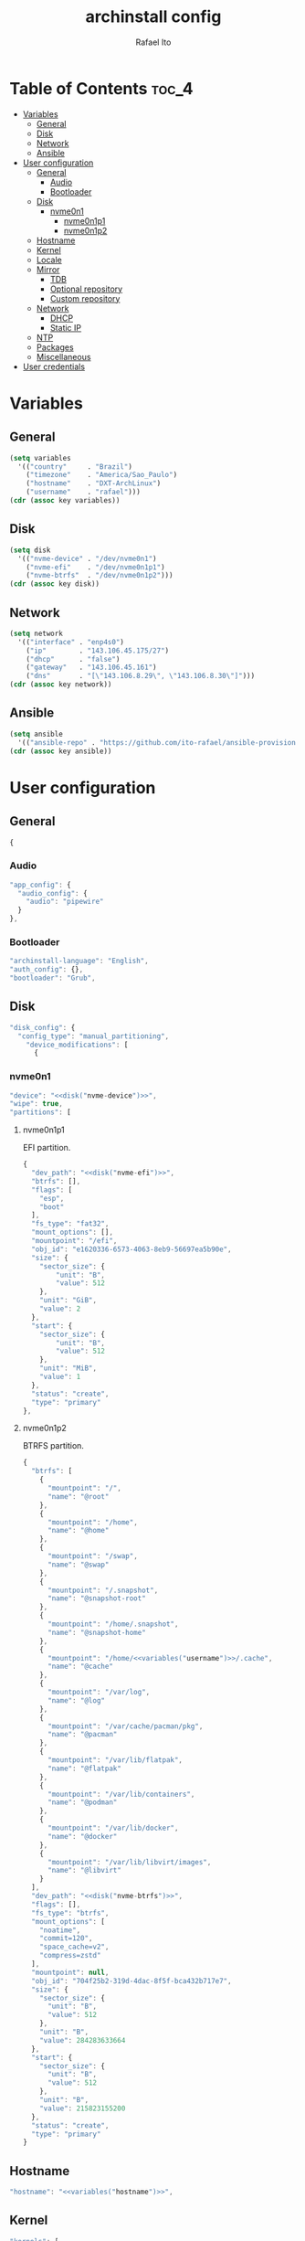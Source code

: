 #+TITLE: archinstall config
#+AUTHOR: Rafael Ito
#+PROPERTY: header-args:sh :tangle archinstall.sh 
#+DESCRIPTION: configuration file for installing Arch Linux with archinstall in an automated way
#+STARTUP: showeverything
#+auto_tangle: t

* Table of Contents :toc_4:
- [[#variables][Variables]]
  - [[#general][General]]
  - [[#disk][Disk]]
  - [[#network][Network]]
  - [[#ansible][Ansible]]
- [[#user-configuration][User configuration]]
  - [[#general-1][General]]
    - [[#audio][Audio]]
    - [[#bootloader][Bootloader]]
  - [[#disk-1][Disk]]
    - [[#nvme0n1][nvme0n1]]
      - [[#nvme0n1p1][nvme0n1p1]]
      - [[#nvme0n1p2][nvme0n1p2]]
  - [[#hostname][Hostname]]
  - [[#kernel][Kernel]]
  - [[#locale][Locale]]
  - [[#mirror][Mirror]]
    - [[#tdb][TDB]]
    - [[#optional-repository][Optional repository]]
    - [[#custom-repository][Custom repository]]
  - [[#network-1][Network]]
    - [[#dhcp][DHCP]]
    - [[#static-ip][Static IP]]
  - [[#ntp][NTP]]
  - [[#packages][Packages]]
  - [[#miscellaneous][Miscellaneous]]
- [[#user-credentials][User credentials]]

* Variables
** General
#+name: variables
#+begin_src emacs-lisp :var key=""
(setq variables
  '(("country"     . "Brazil")
    ("timezone"    . "America/Sao_Paulo")
    ("hostname"    . "DXT-ArchLinux")
    ("username"    . "rafael")))
(cdr (assoc key variables))
#+end_src
** Disk
#+name: disk
#+begin_src emacs-lisp :var key=""
(setq disk
  '(("nvme-device" . "/dev/nvme0n1")
    ("nvme-efi"    . "/dev/nvme0n1p1")
    ("nvme-btrfs"  . "/dev/nvme0n1p2")))
(cdr (assoc key disk))
#+end_src
** Network
#+name: network
#+begin_src emacs-lisp :var key=""
(setq network
  '(("interface" . "enp4s0")
    ("ip"        . "143.106.45.175/27")
    ("dhcp"      . "false")
    ("gateway"   . "143.106.45.161")
    ("dns"       . "[\"143.106.8.29\", \"143.106.8.30\"]")))
(cdr (assoc key network))
#+end_src
** Ansible
#+name: ansible
#+begin_src emacs-lisp :var key=""
(setq ansible
  '(("ansible-repo" . "https://github.com/ito-rafael/ansible-provision.git")))
(cdr (assoc key ansible))
#+end_src
* User configuration
:PROPERTIES:
:header-args: :tangle user_configuration.json
:END:
** General
#+begin_src js
{
#+end_src
*** Audio
#+begin_src js
"app_config": {
  "audio_config": {
    "audio": "pipewire"
  }
},
#+end_src
*** Bootloader
#+begin_src js
"archinstall-language": "English",
"auth_config": {},
"bootloader": "Grub",
#+end_src
** Disk
#+begin_src js
"disk_config": {
  "config_type": "manual_partitioning",
    "device_modifications": [
      {
#+end_src
*** nvme0n1
#+begin_src js :noweb yes
"device": "<<disk("nvme-device")>>",
"wipe": true,
"partitions": [
#+end_src
**** nvme0n1p1
EFI partition.
#+begin_src js :noweb yes
{
  "dev_path": "<<disk("nvme-efi")>>",
  "btrfs": [],
  "flags": [
    "esp",
    "boot"
  ],
  "fs_type": "fat32",
  "mount_options": [],
  "mountpoint": "/efi",
  "obj_id": "e1620336-6573-4063-8eb9-56697ea5b90e",
  "size": {
    "sector_size": {
        "unit": "B",
        "value": 512
    },
    "unit": "GiB",
    "value": 2
  },
  "start": {
    "sector_size": {
        "unit": "B",
        "value": 512
    },
    "unit": "MiB",
    "value": 1
  },
  "status": "create",
  "type": "primary"
},
#+end_src
**** nvme0n1p2
BTRFS partition.
#+begin_src js :noweb yes
{
  "btrfs": [
    {
      "mountpoint": "/",
      "name": "@root"
    },
    {
      "mountpoint": "/home",
      "name": "@home"
    },
    {
      "mountpoint": "/swap",
      "name": "@swap"
    },
    {
      "mountpoint": "/.snapshot",
      "name": "@snapshot-root"
    },
    {
      "mountpoint": "/home/.snapshot",
      "name": "@snapshot-home"
    },
    {
      "mountpoint": "/home/<<variables("username")>>/.cache",
      "name": "@cache"
    },
    {
      "mountpoint": "/var/log",
      "name": "@log"
    },
    {
      "mountpoint": "/var/cache/pacman/pkg",
      "name": "@pacman"
    },
    {
      "mountpoint": "/var/lib/flatpak",
      "name": "@flatpak"
    },
    {
      "mountpoint": "/var/lib/containers",
      "name": "@podman"
    },
    {
      "mountpoint": "/var/lib/docker",
      "name": "@docker"
    },
    {
      "mountpoint": "/var/lib/libvirt/images",
      "name": "@libvirt"
    }
  ],
  "dev_path": "<<disk("nvme-btrfs")>>",
  "flags": [],
  "fs_type": "btrfs",
  "mount_options": [
    "noatime",
    "commit=120",
    "space_cache=v2",
    "compress=zstd"
  ],
  "mountpoint": null,
  "obj_id": "704f25b2-319d-4dac-8f5f-bca432b717e7",
  "size": {
    "sector_size": {
      "unit": "B",
      "value": 512
    },
    "unit": "B",
    "value": 284283633664
  },
  "start": {
    "sector_size": {
      "unit": "B",
      "value": 512
    },
    "unit": "B",
    "value": 215823155200
  },
  "status": "create",
  "type": "primary"
}
#+end_src
** EoS :noexport:
#+begin_src js
      ]
    }
  ]
},
#+end_src
** Hostname
#+begin_src js :noweb yes
"hostname": "<<variables("hostname")>>",
#+end_src
** Kernel
#+begin_src js
"kernels": [
  "linux"
],
#+end_src
** Locale
#+begin_src js
"locale_config": {
  "kb_layout": "us",
  "sys_enc": "UTF-8",
  "sys_lang": "en_US"
},
#+end_src
** Mirror
:PROPERTIES:
:header-args: :tangle no
:END:
#+begin_src js
"mirror_config": {
#+end_src
*** TDB
#+begin_src js
"custom_servers": [
  {
    "url": "https://mymirror.com/$repo/os/$arch"
  }
],
"mirror_regions": {
  "Australia": [
    "http://archlinux.mirror.digitalpacific.com.au/$repo/os/$arch"
  ]
},
#+end_src
*** Optional repository
#+begin_src js
"optional_repositories": [
  "testing"
]
#+end_src
*** Custom repository
#+begin_src js
"custom_repositories": [
  {
    "name": "myrepo",
    "url": "https://myrepo.com/$repo/os/$arch",
    "sign_check": "Required",
    "sign_option": "TrustAll"
  }
]
#+end_src
*** EoS :noexport:
#+begin_src js
},
#+end_src
** Network
*** DHCP
#+begin_src js :tangle no
"network_config": {
  "type": "nm"
},
#+end_src
*** Static IP
#+begin_src js :noweb yes
"network_config": {
  "type": "manual",
  "nics": [
    {
      "iface": "<<network("interface")>>",
      "ip": "<<network("ip")>>",
      "dhcp": <<network("dhcp")>>,
      "gateway": "<<network("gateway")>>",
      "dns": <<network("dns")>>
    }
  ]
},
#+end_src
** NTP
#+begin_src js :noweb yes
"ntp": true,
#+end_src
** Packages
#+begin_src js
"packages": [
    "reflector"
],
#+end_src
** Miscellaneous
#+begin_src js :noweb yes
"parallel downloads": 5,
"script": null,
"services": [],
"swap": true,
"timezone": "<<variables("timezone")>>",
"silent": true,
"debug": false,
"version": "3.0.11"
#+end_src
** EoS :noexport:
#+begin_src js
}
#+end_src
* User credentials
:PROPERTIES:
:header-args: :tangle user_credentials.json
:END:
#+begin_src js :noweb yes
{
  "root_enc_password": "$y$j9T$NxS.ysIeiVlRJItezQxmt/$B1d8R03ABQGaAuFbB0IACVRzIG0CY0MUVh7IMH2IDG7",
  "users": [
    {
      "enc_password": "$y$j9T$B/majRg6hMRpo28oUi2uk.$tsxmHCY5gF7jRbuda49v5812ssgjIGt89uknAx.ZszB",
      "groups": [],
      "sudo": true,
      "username": "<<variables("username")>>"
    }
  ]
}
#+end_src
